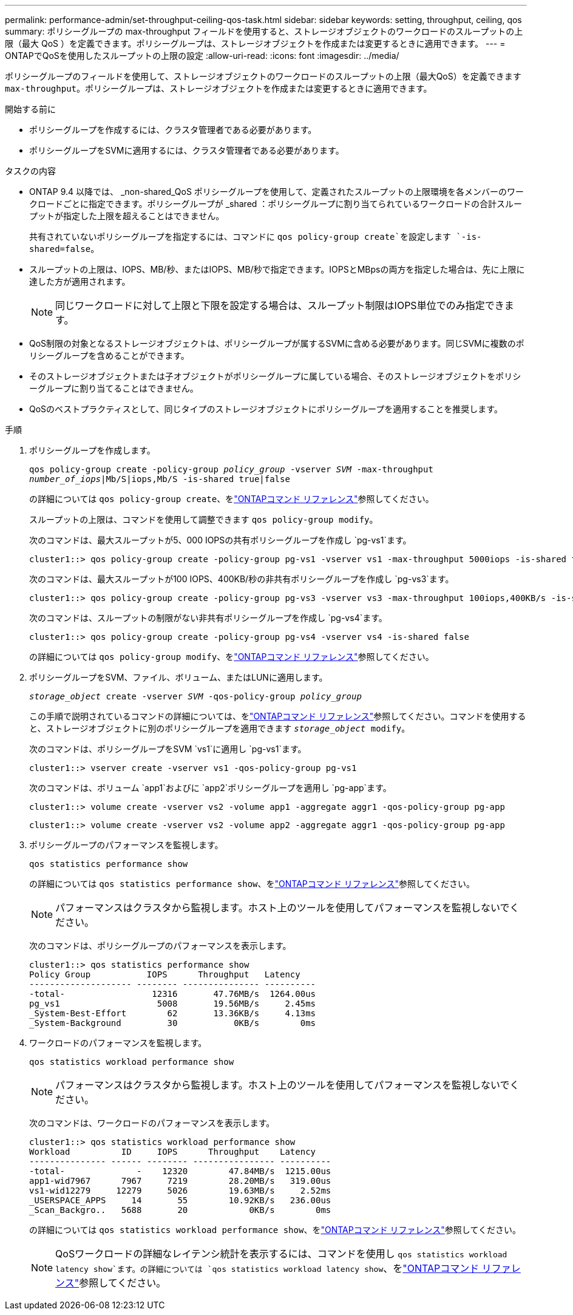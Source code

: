 ---
permalink: performance-admin/set-throughput-ceiling-qos-task.html 
sidebar: sidebar 
keywords: setting, throughput, ceiling, qos 
summary: ポリシーグループの max-throughput フィールドを使用すると、ストレージオブジェクトのワークロードのスループットの上限（最大 QoS ）を定義できます。ポリシーグループは、ストレージオブジェクトを作成または変更するときに適用できます。 
---
= ONTAPでQoSを使用したスループットの上限の設定
:allow-uri-read: 
:icons: font
:imagesdir: ../media/


[role="lead"]
ポリシーグループのフィールドを使用して、ストレージオブジェクトのワークロードのスループットの上限（最大QoS）を定義できます `max-throughput`。ポリシーグループは、ストレージオブジェクトを作成または変更するときに適用できます。

.開始する前に
* ポリシーグループを作成するには、クラスタ管理者である必要があります。
* ポリシーグループをSVMに適用するには、クラスタ管理者である必要があります。


.タスクの内容
* ONTAP 9.4 以降では、 _non-shared_QoS ポリシーグループを使用して、定義されたスループットの上限環境を各メンバーのワークロードごとに指定できます。ポリシーグループが _shared ：ポリシーグループに割り当てられているワークロードの合計スループットが指定した上限を超えることはできません。
+
共有されていないポリシーグループを指定するには、コマンドに `qos policy-group create`を設定します `-is-shared=false`。

* スループットの上限は、IOPS、MB/秒、またはIOPS、MB/秒で指定できます。IOPSとMBpsの両方を指定した場合は、先に上限に達した方が適用されます。
+
[NOTE]
====
同じワークロードに対して上限と下限を設定する場合は、スループット制限はIOPS単位でのみ指定できます。

====
* QoS制限の対象となるストレージオブジェクトは、ポリシーグループが属するSVMに含める必要があります。同じSVMに複数のポリシーグループを含めることができます。
* そのストレージオブジェクトまたは子オブジェクトがポリシーグループに属している場合、そのストレージオブジェクトをポリシーグループに割り当てることはできません。
* QoSのベストプラクティスとして、同じタイプのストレージオブジェクトにポリシーグループを適用することを推奨します。


.手順
. ポリシーグループを作成します。
+
`qos policy-group create -policy-group _policy_group_ -vserver _SVM_ -max-throughput _number_of_iops_|Mb/S|iops,Mb/S -is-shared true|false`

+
の詳細については `qos policy-group create`、をlink:https://docs.netapp.com/us-en/ontap-cli/qos-policy-group-create.html["ONTAPコマンド リファレンス"^]参照してください。

+
スループットの上限は、コマンドを使用して調整できます `qos policy-group modify`。

+
次のコマンドは、最大スループットが5、000 IOPSの共有ポリシーグループを作成し `pg-vs1`ます。

+
[listing]
----
cluster1::> qos policy-group create -policy-group pg-vs1 -vserver vs1 -max-throughput 5000iops -is-shared true
----
+
次のコマンドは、最大スループットが100 IOPS、400KB/秒の非共有ポリシーグループを作成し `pg-vs3`ます。

+
[listing]
----
cluster1::> qos policy-group create -policy-group pg-vs3 -vserver vs3 -max-throughput 100iops,400KB/s -is-shared false
----
+
次のコマンドは、スループットの制限がない非共有ポリシーグループを作成し `pg-vs4`ます。

+
[listing]
----
cluster1::> qos policy-group create -policy-group pg-vs4 -vserver vs4 -is-shared false
----
+
の詳細については `qos policy-group modify`、をlink:https://docs.netapp.com/us-en/ontap-cli/qos-policy-group-modify.html["ONTAPコマンド リファレンス"^]参照してください。

. ポリシーグループをSVM、ファイル、ボリューム、またはLUNに適用します。
+
`_storage_object_ create -vserver _SVM_ -qos-policy-group _policy_group_`

+
この手順で説明されているコマンドの詳細については、をlink:https://docs.netapp.com/us-en/ontap-cli/["ONTAPコマンド リファレンス"^]参照してください。コマンドを使用すると、ストレージオブジェクトに別のポリシーグループを適用できます `_storage_object_ modify`。

+
次のコマンドは、ポリシーグループをSVM `vs1`に適用し `pg-vs1`ます。

+
[listing]
----
cluster1::> vserver create -vserver vs1 -qos-policy-group pg-vs1
----
+
次のコマンドは、ボリューム `app1`およびに `app2`ポリシーグループを適用し `pg-app`ます。

+
[listing]
----
cluster1::> volume create -vserver vs2 -volume app1 -aggregate aggr1 -qos-policy-group pg-app
----
+
[listing]
----
cluster1::> volume create -vserver vs2 -volume app2 -aggregate aggr1 -qos-policy-group pg-app
----
. ポリシーグループのパフォーマンスを監視します。
+
`qos statistics performance show`

+
の詳細については `qos statistics performance show`、をlink:https://docs.netapp.com/us-en/ontap-cli/qos-statistics-performance-show.html["ONTAPコマンド リファレンス"^]参照してください。

+
[NOTE]
====
パフォーマンスはクラスタから監視します。ホスト上のツールを使用してパフォーマンスを監視しないでください。

====
+
次のコマンドは、ポリシーグループのパフォーマンスを表示します。

+
[listing]
----
cluster1::> qos statistics performance show
Policy Group           IOPS      Throughput   Latency
-------------------- -------- --------------- ----------
-total-                 12316       47.76MB/s  1264.00us
pg_vs1                   5008       19.56MB/s     2.45ms
_System-Best-Effort        62       13.36KB/s     4.13ms
_System-Background         30           0KB/s        0ms
----
. ワークロードのパフォーマンスを監視します。
+
`qos statistics workload performance show`

+
[NOTE]
====
パフォーマンスはクラスタから監視します。ホスト上のツールを使用してパフォーマンスを監視しないでください。

====
+
次のコマンドは、ワークロードのパフォーマンスを表示します。

+
[listing]
----
cluster1::> qos statistics workload performance show
Workload          ID     IOPS      Throughput    Latency
--------------- ------ -------- ---------------- ----------
-total-              -    12320        47.84MB/s  1215.00us
app1-wid7967      7967     7219        28.20MB/s   319.00us
vs1-wid12279     12279     5026        19.63MB/s     2.52ms
_USERSPACE_APPS     14       55        10.92KB/s   236.00us
_Scan_Backgro..   5688       20            0KB/s        0ms
----
+
の詳細については `qos statistics workload performance show`、をlink:https://docs.netapp.com/us-en/ontap-cli/qos-statistics-workload-performance-show.html["ONTAPコマンド リファレンス"^]参照してください。

+
[NOTE]
====
QoSワークロードの詳細なレイテンシ統計を表示するには、コマンドを使用し `qos statistics workload latency show`ます。の詳細については `qos statistics workload latency show`、をlink:https://docs.netapp.com/us-en/ontap-cli/qos-statistics-workload-latency-show.html["ONTAPコマンド リファレンス"^]参照してください。

====

